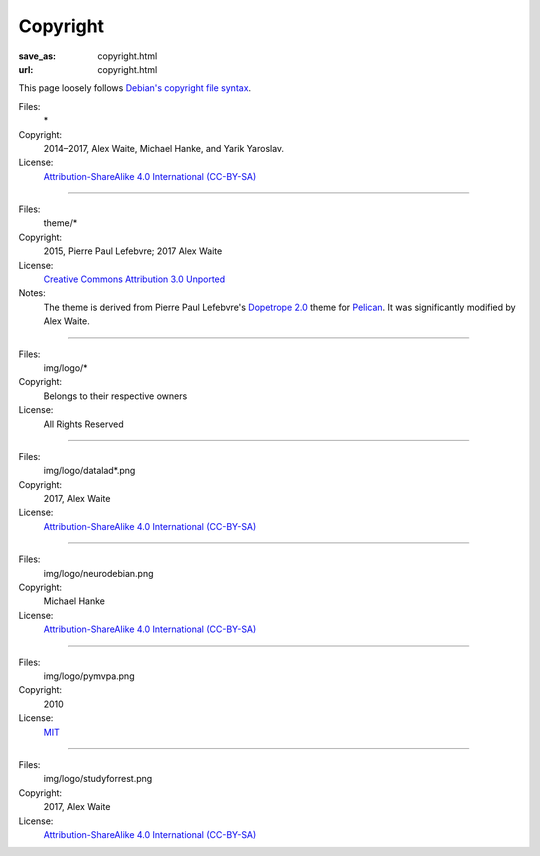 Copyright
#########
:save_as: copyright.html
:url: copyright.html

This page loosely follows `Debian's copyright file syntax`_.

.. _Debian's copyright file syntax: https://www.debian.org/doc/packaging-manuals/copyright-format/1.0/

Files:
  \*
Copyright:
  2014–2017, Alex Waite, Michael Hanke, and Yarik Yaroslav.
License:
  `Attribution-ShareAlike 4.0 International (CC-BY-SA)`_

.. _Attribution-ShareAlike 4.0 International (CC-BY-SA): https://creativecommons.org/licenses/by-sa/4.0/

----

Files:
  theme/\*
Copyright:
  2015, Pierre Paul Lefebvre; 2017 Alex Waite

License:
  `Creative Commons Attribution 3.0 Unported`_
Notes:
  The theme is derived from Pierre Paul Lefebvre's `Dopetrope 2.0`_ theme for
  `Pelican`_. It was significantly modified by Alex Waite.

.. _Creative Commons Attribution 3.0 Unported: https://creativecommons.org/licenses/by-sa/3.0/
.. _Dopetrope 2.0: https://github.com/PierrePaul/html5-dopetrope
.. _Pelican: https://blog.getpelican.com

----

Files:
  img/logo/\*
Copyright:
  Belongs to their respective owners
License:
  All Rights Reserved

----

Files:
  img/logo/datalad\*.png
Copyright:
  2017, Alex Waite
License:
  `Attribution-ShareAlike 4.0 International (CC-BY-SA)`_

----

Files:
  img/logo/neurodebian.png
Copyright:
  Michael Hanke
License:
  `Attribution-ShareAlike 4.0 International (CC-BY-SA)`_

----

Files:
  img/logo/pymvpa.png
Copyright:
  2010
License:
  `MIT`_

.. _MIT: https://opensource.org/licenses/MIT

----

Files:
  img/logo/studyforrest.png
Copyright:
  2017, Alex Waite
License:
  `Attribution-ShareAlike 4.0 International (CC-BY-SA)`_
